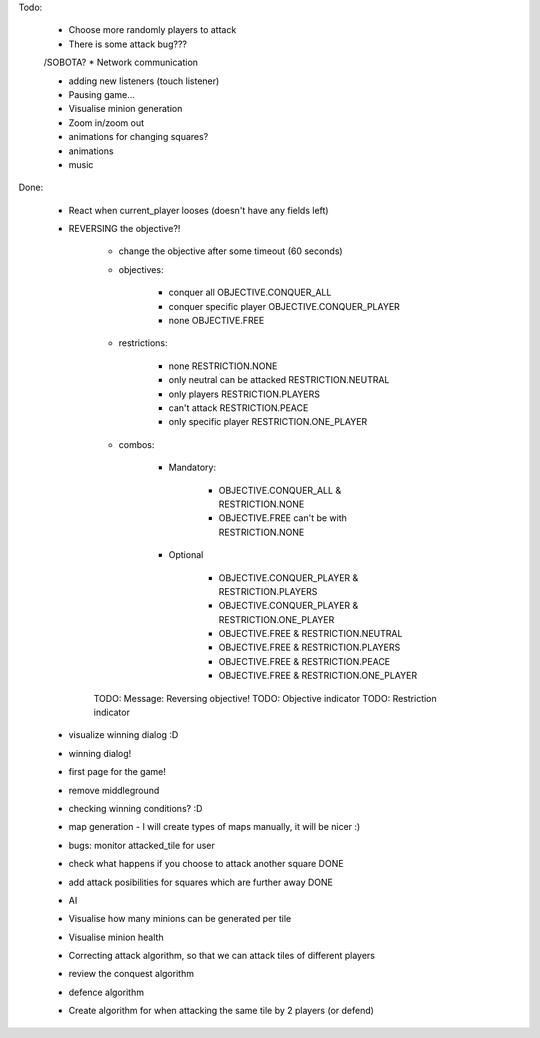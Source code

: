 Todo:


    * Choose more randomly players to attack
    * There is some attack bug???

    /SOBOTA?
    * Network communication

    * adding new listeners (touch listener)
    * Pausing game...
    * Visualise minion generation

    * Zoom in/zoom out
    * animations for changing squares?
    * animations
    * music


Done:

    * React when current_player looses (doesn't have any fields left)
    * REVERSING the objective?!

        * change the objective after some timeout (60 seconds)

        * objectives:

            * conquer all OBJECTIVE.CONQUER_ALL
            * conquer specific player OBJECTIVE.CONQUER_PLAYER
            * none OBJECTIVE.FREE


        * restrictions:

            * none RESTRICTION.NONE
            * only neutral can be attacked RESTRICTION.NEUTRAL
            * only players  RESTRICTION.PLAYERS
            * can't attack  RESTRICTION.PEACE
            * only specific player RESTRICTION.ONE_PLAYER

        * combos:

            * Mandatory:

                * OBJECTIVE.CONQUER_ALL & RESTRICTION.NONE
                * OBJECTIVE.FREE can't be with RESTRICTION.NONE

            * Optional

                * OBJECTIVE.CONQUER_PLAYER & RESTRICTION.PLAYERS
                * OBJECTIVE.CONQUER_PLAYER & RESTRICTION.ONE_PLAYER

                * OBJECTIVE.FREE & RESTRICTION.NEUTRAL
                * OBJECTIVE.FREE & RESTRICTION.PLAYERS
                * OBJECTIVE.FREE & RESTRICTION.PEACE
                * OBJECTIVE.FREE & RESTRICTION.ONE_PLAYER

        TODO: Message: Reversing objective!
        TODO: Objective indicator
        TODO: Restriction indicator

    * visualize winning dialog :D
    * winning dialog!
    * first page for the game!
    * remove middleground
    * checking winning conditions? :D
    * map generation - I will create types of maps manually, it will be nicer :)
    * bugs: monitor attacked_tile for user
    * check what happens if you choose to attack another square DONE
    * add attack posibilities for squares which are further away DONE
    * AI
    * Visualise how many minions can be generated per tile
    * Visualise minion health
    * Correcting attack algorithm, so that we can attack tiles of different players
    * review the conquest algorithm
    * defence algorithm
    * Create algorithm for when attacking the same tile by 2 players (or defend)
